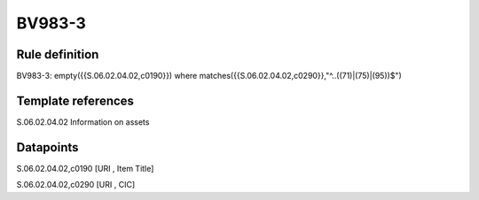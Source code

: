 =======
BV983-3
=======

Rule definition
---------------

BV983-3: empty({{S.06.02.04.02,c0190}})  where matches({{S.06.02.04.02,c0290}},"^..((71)|(75)|(95))$")


Template references
-------------------

S.06.02.04.02 Information on assets


Datapoints
----------

S.06.02.04.02,c0190 [URI , Item Title]

S.06.02.04.02,c0290 [URI , CIC]



